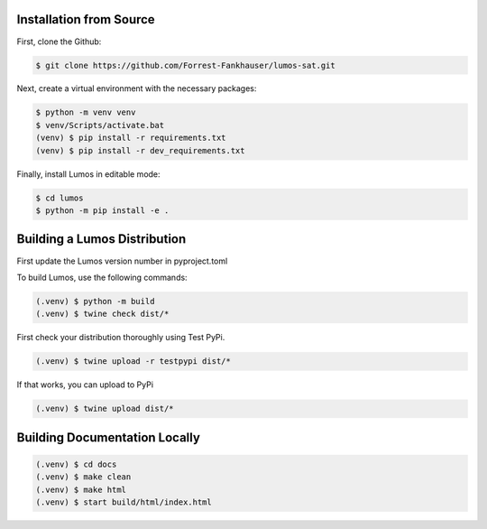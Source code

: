 Installation from Source
------------------------

First, clone the Github:

.. code-block:: console

   $ git clone https://github.com/Forrest-Fankhauser/lumos-sat.git

Next, create a virtual environment with the necessary packages:

.. code-block:: console

   $ python -m venv venv
   $ venv/Scripts/activate.bat
   (venv) $ pip install -r requirements.txt
   (venv) $ pip install -r dev_requirements.txt

Finally, install Lumos in editable mode:

.. code-block:: console

   $ cd lumos
   $ python -m pip install -e .
   
Building a Lumos Distribution
-----------------------------

First update the Lumos version number in pyproject.toml

To build Lumos, use the following commands:

.. code-block:: console

   (.venv) $ python -m build
   (.venv) $ twine check dist/*

First check your distribution thoroughly using Test PyPi.

.. code-block:: console

   (.venv) $ twine upload -r testpypi dist/*

If that works, you can upload to PyPi

.. code-block:: console

   (.venv) $ twine upload dist/*

Building Documentation Locally
------------------------------

.. code-block:: console

   (.venv) $ cd docs
   (.venv) $ make clean
   (.venv) $ make html
   (.venv) $ start build/html/index.html